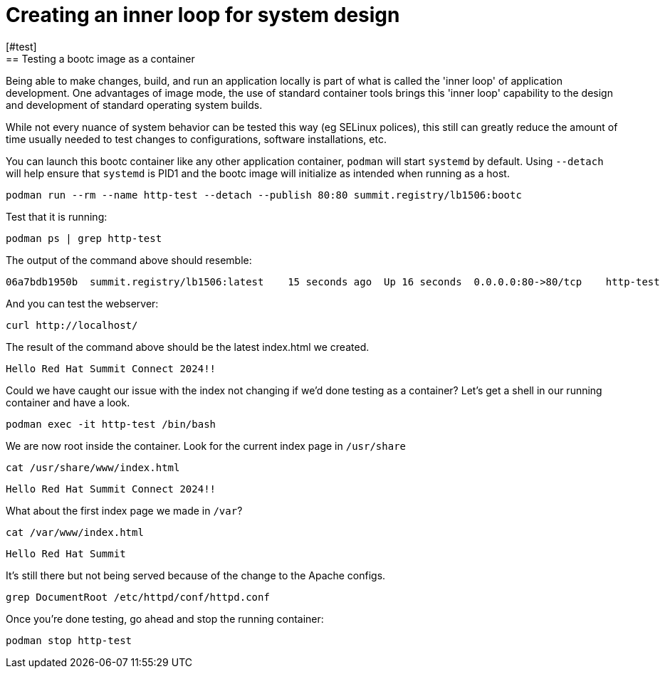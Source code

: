 = Creating an inner loop for system design
[#test]
== Testing a bootc image as a container

Being able to make changes, build, and run an application locally is part of what is called
the 'inner loop' of application development. One advantages of image mode, the use of 
standard container tools brings this 'inner loop' capability to the design and development of 
standard operating system builds. 

While not every nuance of system behavior can be tested this way (eg SELinux polices), this still 
can greatly reduce the amount of time usually needed to test changes to configurations, software installations, etc.

You can launch this bootc container like any other application container, `podman` will
start `systemd` by default. Using `--detach` will help ensure that `systemd` is PID1 and 
the bootc image will initialize as intended when running as a host.

[source,bash]
----
podman run --rm --name http-test --detach --publish 80:80 summit.registry/lb1506:bootc
----

Test that it is running:

[source,bash]
----
podman ps | grep http-test
----

The output of the command above should resemble:

----
06a7bdb1950b  summit.registry/lb1506:latest    15 seconds ago  Up 16 seconds  0.0.0.0:80->80/tcp    http-test
----

And you can test the webserver:

[source,bash]
----
curl http://localhost/
----

The result of the command above should be the latest index.html we created.

----
Hello Red Hat Summit Connect 2024!!
----

Could we have caught our issue with the index not changing if we'd done testing as a container? Let's get a 
shell in our running container and have a look.

[source,bash]
----
podman exec -it http-test /bin/bash
----

We are now root inside the container. Look for the current index page in `/usr/share`


[source,bash]
----
cat /usr/share/www/index.html
----
----
Hello Red Hat Summit Connect 2024!!
----

What about the first index page we made in `/var`?
[source,bash]
----
cat /var/www/index.html
----
----
Hello Red Hat Summit
----

It's still there but not being served because of the change to the Apache configs.

[source,bash]
----
grep DocumentRoot /etc/httpd/conf/httpd.conf
----

Once you're done testing, go ahead and stop the running container:

[source,bash]
----
podman stop http-test
----
